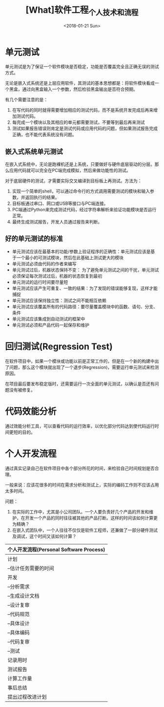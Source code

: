 #+TITLE: [What]软件工程_个人技术和流程
#+DATE: <2018-01-21 Sun> 
#+TAGS: 软件工程
#+LAYOUT: post
#+CATEGORIES: book,软件工程
#+NAME: <book_se_chapter2.org>
#+OPTIONS: ^:nil
#+OPTIONS: ^:{}

* 单元测试
单元测试是为了保证一个软件模块是否稳定，功能是否覆盖完全且正确无误的测试方式。

无论是嵌入式系统还是上层应用软件，其测试的基本思想都是：将软件模块看成一个黑盒，通过向黑盒输入一个参数，然后检验黑盒输出是否符合预期。

#+BEGIN_HTML
<!--more-->
#+END_HTML

有几个需要注意的是：
1. 在写代码的同时就得需要增加相应的测试代码，而不是系统开发完成后再来增加测试代码。
2. 每完成一个模块以及其相应的单元都需要测试，不要等到最后再来测试
3. 测试如果报告错误则肯定是测试代码或应用代码的问题，但如果测试报告完成正确，也不能代表系统没有问题。

** 嵌入式系统单元测试
在嵌入式系统中，无论是跑裸机还是上系统，只要做好与硬件底层驱动的分层。那么应用代码就可以完全在PC端完成模拟，然后来做功能性的测试。

对于底层硬件的测试，才需要实际交叉编译到目标板上再测试。方法为：
1. 实现一个简单的shell，可以通过命令行的方式调用需要测试的模块和输入参数，并返回执行的结果。
2. 目标板通过串口、网口或USB等接口与PC端连接。
3. PC端通过Python来完成测试代码，经过字符串解析来验证功能模块是否运行正常。
4. 最终生成测试报告，开发人员通过报告来判断。
** 好的单元测试的标准
- 单元测试应该在最基本的功能/参数上验证程序的正确性：单元测试应该是基于一个最小的可测试模块，然后在此基础上测试更大的模块
- 单元测试必须由代码的作者来编写
- 单元测试过后，机器状态保持不变： 为了避免单元测试之间的干扰，单元测试必须保证每次测试过后，机器的状态恢复到最初
- 单元测试的运行时间要尽量短
- 单元测试应该产生可重复、一致的结果：为了发现的错误能够复现，这样才能捕捉
- 单元测试应该保持独立性：测试之间不能相互依赖
- 单元测试应该覆盖所有的代码路径：要尽量覆盖模块中的函数、语句、分支、条件
- 单元测试应该集成到自动测试的框架中
- 单元测试必须和产品代码一起保存和维护
* 回归测试(Regression Test)
在软件项目中，如果一个模块或功能以前是正常工作的，但是在一个新的构建中出了问题，那么这个模块就出现了一个退步(Regression)，需要运行单元测试来检测原因。

在项目最后要发布稳定版时，还需要运行一次全面的单元测试，以确认是否还有问题没有被修复。
* 代码效能分析
通过效能分析工具，可以查看代码的运行效率，以优化部分代码达到使代码运行时间更短的目的。
* 个人开发流程
通过真实记录自己在软件项目中各个部分所花的时间，来检验自己时间规划是否合理。

一般来说：应该花很多的时间在需求分析和测试上，实际的编码工作则不应该占用太多时间。

问题：
1. 在实际的工作中，尤其是小公司团队。一个人要负责好几个产品的开发和维护，在开发一个产品的同时往往被其他的产品打断。这样的时间该如何计算更为精确？
2. 在嵌入式团队中，一个人往往不仅仅是软件工程师，还兼做了一部分硬件测试及调试，这个时间又该如何计算？

| 个人开发流程(Personal Software Process) |
|-----------------------------------------|
| 计划                                    |
| --估计任务需要的时间                    |
| 开发                                    |
| --分析需求                              |
| --生成设计文档                          |
| --设计复审                              |
| --代码规范                              |
| --具体设计                              |
| --具体编码                              |
| --代码复审                              |
| --测试                                  |
| 记录用时                                |
| 测试报告                                |
| 计算工作量                              |
| 事后总结                                |
| 提出过程改进计划                        |
